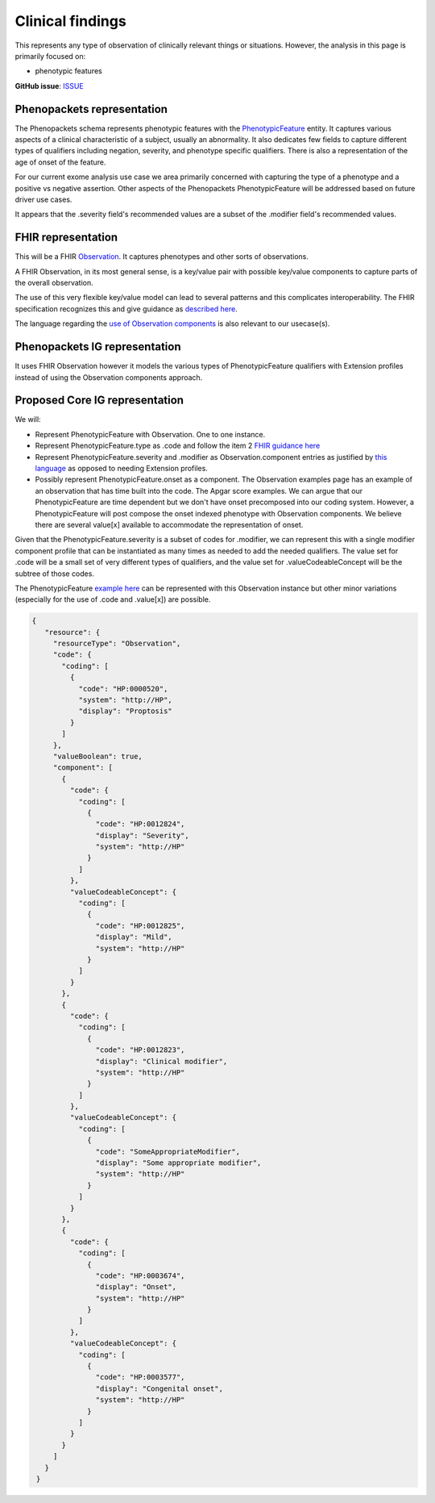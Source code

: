 Clinical findings
==============================

This represents any type of observation of clinically relevant things or situations. However, the analysis in this page is primarily focused on:

-  phenotypic features

**GitHub issue**: `ISSUE <https://github.com/phenopackets/domain-analysis/issues/15>`_

Phenopackets representation
++++++++++++++++++++++++++++++

The Phenopackets schema represents phenotypic features with the `PhenotypicFeature <https://phenopackets-schema.readthedocs.io/en/latest/phenotype.html>`_ entity. It captures various aspects of a clinical characteristic of a subject, usually an abnormality. It also dedicates few fields to capture different types of qualifiers including negation, severity, and phenotype specific qualifiers. There is also a representation of the age of onset of the feature.

For our current exome analysis use case we area primarily concerned with capturing the type of a phenotype and a positive vs negative assertion. Other aspects of the Phenopackets PhenotypicFeature will be addressed based on future driver use cases.

It appears that the .severity field's recommended values are a subset of the .modifier field's recommended values.

FHIR representation
+++++++++++++++++++++

This will be a FHIR `Observation <https://www.hl7.org/fhir/observation.html>`_. It captures phenotypes and other sorts of observations.

A FHIR Observation, in its most general sense, is a key/value pair with possible key/value components to capture parts of the overall observation.

The use of this very flexible key/value model can lead to several patterns and this complicates interoperability. The FHIR specification recognizes this and give guidance as `described here <https://www.hl7.org/fhir/observation.html#code-interop>`_. 

The language regarding the `use of Observation components <https://www.hl7.org/fhir/observation.html#gr-comp>`_ is also relevant to our usecase(s).

Phenopackets IG representation
++++++++++++++++++++++++++++++++

It uses FHIR Observation however it models the various types of PhenotypicFeature qualifiers with Extension profiles instead of using the Observation components approach.

Proposed Core IG representation
+++++++++++++++++++++++++++++++++

We will:

- Represent PhenotypicFeature with Observation. One to one instance.
- Represent PhenotypicFeature.type as .code and follow the item 2 `FHIR guidance here <https://www.hl7.org/fhir/observation.html#guidance>`_
- Represent PhenotypicFeature.severity and .modifier as Observation.component entries as justified by `this language <https://www.hl7.org/fhir/observation.html#gr-comp>`_ as opposed to needing Extension profiles.
- Possibly represent PhenotypicFeature.onset as a component. The Observation examples page has an example of an observation that has time built into the code. The Apgar score examples. We can argue that our PhenotypicFeature are time dependent but we don't have onset precomposed into our coding system. However, a PhenotypicFeature will post compose the onset indexed phenotype with Observation components. We believe there are several value[x] available to accommodate the representation of onset.

Given that the PhenotypicFeature.severity is a subset of codes for .modifier, we can represent this with a single modifier component profile that can be instantiated as many times as needed to add the needed qualifiers. The value set for .code will be a small set of very different types of qualifiers, and the value set for .valueCodeableConcept will be the subtree of those codes.

The PhenotypicFeature `example here <https://phenopackets-schema.readthedocs.io/en/latest/phenotype.html>`_ can be represented with this Observation instance but other minor variations (especially for the use of .code and .value[x]) are possible.

.. code-block:: JSON

   {
      "resource": {
        "resourceType": "Observation",
        "code": {
          "coding": [
            {
              "code": "HP:0000520",
              "system": "http://HP",
              "display": "Proptosis"
            }
          ]
        },
        "valueBoolean": true,
        "component": [
          {
            "code": {
              "coding": [
                {
                  "code": "HP:0012824",
                  "display": "Severity",
                  "system": "http://HP"
                }
              ]
            },
            "valueCodeableConcept": {
              "coding": [
                {
                  "code": "HP:0012825",
                  "display": "Mild",
                  "system": "http://HP"
                }
              ]
            }
          },
          {
            "code": {
              "coding": [
                {
                  "code": "HP:0012823",
                  "display": "Clinical modifier",
                  "system": "http://HP"
                }
              ]
            },
            "valueCodeableConcept": {
              "coding": [
                {
                  "code": "SomeAppropriateModifier",
                  "display": "Some appropriate modifier",
                  "system": "http://HP"
                }
              ]
            }
          },
          {
            "code": {
              "coding": [
                {
                  "code": "HP:0003674",
                  "display": "Onset",
                  "system": "http://HP"
                }
              ]
            },
            "valueCodeableConcept": {
              "coding": [
                {
                  "code": "HP:0003577",
                  "display": "Congenital onset",
                  "system": "http://HP"
                }
              ]
            }
          }
        ]
      }
    }

